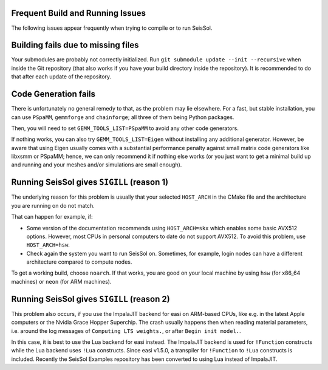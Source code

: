 ..
  SPDX-FileCopyrightText: 2023-2024 SeisSol Group

  SPDX-License-Identifier: BSD-3-Clause

Frequent Build and Running Issues
---------------------------------

The following issues appear frequently when trying to compile or to run SeisSol.

Building fails due to missing files
-----------------------------------

Your submodules are probably not correctly initialized.
Run ``git submodule update --init --recursive`` when inside the Git repository (that also works if you have your build directory inside the repository).
It is recommended to do that after each update of the repository.

Code Generation fails
---------------------

There is unfortunately no general remedy to that, as the problem may lie elsewhere.
For a fast, but stable installation, you can use ``PSpaMM``, ``gemmforge`` and ``chainforge``; all three of them being Python packages.

Then, you will need to set ``GEMM_TOOLS_LIST=PSpaMM`` to avoid any other code generators.

If nothing works, you can also try ``GEMM_TOOLS_LIST=Eigen`` without installing any additional generator. However, be aware that using Eigen
usually comes with a substantial performance penalty against small matrix code generators like libxsmm or PSpaMM; hence, we can only recommend it if nothing else works (or you just want to get a minimal build up and running and your meshes and/or simulations are small enough).

Running SeisSol gives ``SIGILL`` (reason 1)
-------------------------------------------

The underlying reason for this problem is usually that your selected ``HOST_ARCH`` in the CMake file and
the architecture you are running on do not match.

That can happen for example, if:

* Some version of the documentation recommends using ``HOST_ARCH=skx`` which enables some basic AVX512 options. However, most CPUs in personal computers to date do not support AVX512. To avoid this problem, use ``HOST_ARCH=hsw``.
* Check again the system you want to run SeisSol on. Sometimes, for example, login nodes can have a different architecture compared to compute nodes.

To get a working build, choose ``noarch``. If that works, you are good on your local machine by using ``hsw`` (for x86_64 machines)
or ``neon`` (for ARM machines).

Running SeisSol gives ``SIGILL`` (reason 2)
-------------------------------------------

This problem also occurs, if you use the ImpalaJIT backend for easi on ARM-based CPUs, like e.g. in the latest Apple computers or the Nvidia Grace Hopper Superchip.
The crash usually happens then when reading material parameters, i.e. around the log messages of ``Computing LTS weights.``, or after ``Begin init model.``.

In this case, it is best to use the Lua backend for easi instead.
The ImpalaJIT backend is used for ``!Function`` constructs while the Lua backend uses ``!Lua`` constructs. Since easi v1.5.0, a transpiler for ``!Function`` to ``!Lua`` constructs is included.
Recently the SeisSol Examples repository has been converted to using Lua instead of ImpalaJIT.
